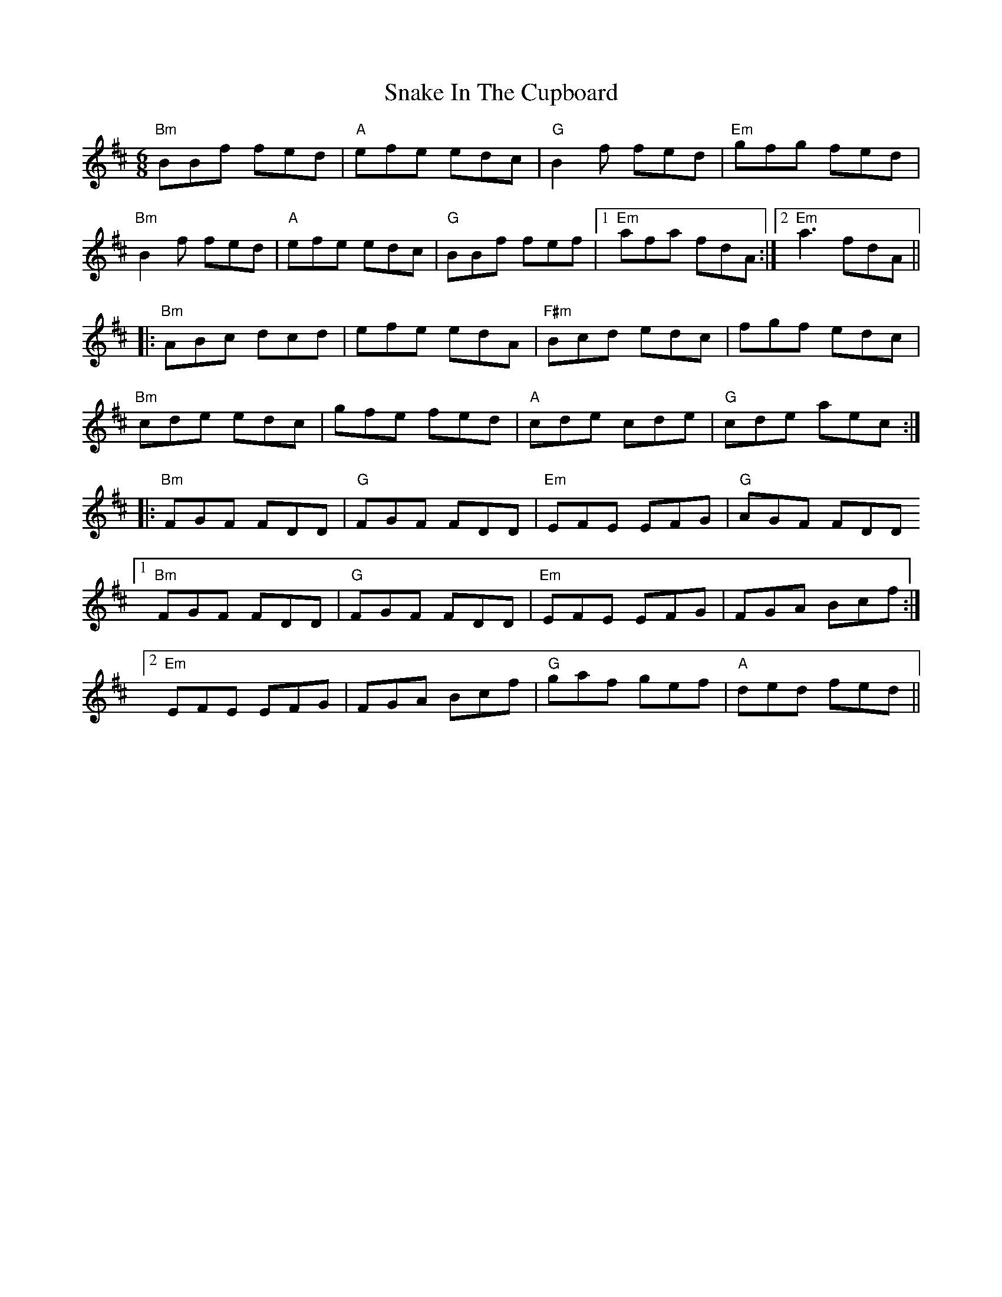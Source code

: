 X: 37616
T: Snake In The Cupboard
R: jig
M: 6/8
K: Bminor
"Bm" BBf fed|"A" efe edc|"G" B2f fed|"Em" gfg fed|
"Bm" B2f fed|"A" efe edc|"G" BBf fef|1 "Em" afa fdA:|2 "Em" a3 fdA||
|:"Bm" ABc dcd|efe edA|"F#m" Bcd edc|fgf edc|
"Bm" cde edc|gfe fed|"A" cde cde|"G" cde aec:|
|:"Bm" FGF FDD|"G" FGF FDD|"Em" EFE EFG|"G" AGF FDD
[1 "Bm" FGF FDD|"G" FGF FDD|"Em" EFE EFG|FGA Bcf:|
[2 "Em" EFE EFG|FGA Bcf|"G" gaf gef|"A" ded fed||

